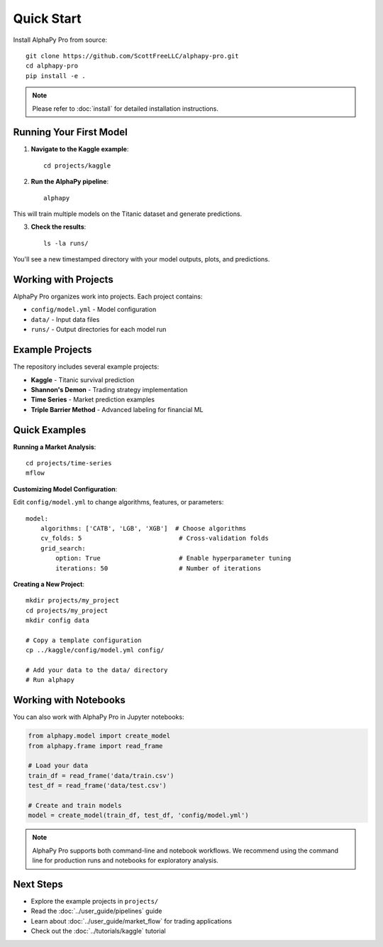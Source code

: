 Quick Start
===========

Install AlphaPy Pro from source::

    git clone https://github.com/ScottFreeLLC/alphapy-pro.git
    cd alphapy-pro
    pip install -e .

.. note:: Please refer to :doc:`install` for detailed installation instructions.

Running Your First Model
------------------------

1. **Navigate to the Kaggle example**::

    cd projects/kaggle

2. **Run the AlphaPy pipeline**::

    alphapy

This will train multiple models on the Titanic dataset and generate predictions.

3. **Check the results**::

    ls -la runs/

You'll see a new timestamped directory with your model outputs, plots, and predictions.

Working with Projects
---------------------

AlphaPy Pro organizes work into projects. Each project contains:

* ``config/model.yml`` - Model configuration
* ``data/`` - Input data files
* ``runs/`` - Output directories for each model run

Example Projects
----------------

The repository includes several example projects:

* **Kaggle** - Titanic survival prediction
* **Shannon's Demon** - Trading strategy implementation
* **Time Series** - Market prediction examples
* **Triple Barrier Method** - Advanced labeling for financial ML

Quick Examples
--------------

**Running a Market Analysis**::

    cd projects/time-series
    mflow

**Customizing Model Configuration**:

Edit ``config/model.yml`` to change algorithms, features, or parameters::

    model:
        algorithms: ['CATB', 'LGB', 'XGB']  # Choose algorithms
        cv_folds: 5                          # Cross-validation folds
        grid_search:
            option: True                     # Enable hyperparameter tuning
            iterations: 50                   # Number of iterations

**Creating a New Project**::

    mkdir projects/my_project
    cd projects/my_project
    mkdir config data
    
    # Copy a template configuration
    cp ../kaggle/config/model.yml config/
    
    # Add your data to the data/ directory
    # Run alphapy

Working with Notebooks
----------------------

You can also work with AlphaPy Pro in Jupyter notebooks:

.. code-block:: python

    from alphapy.model import create_model
    from alphapy.frame import read_frame
    
    # Load your data
    train_df = read_frame('data/train.csv')
    test_df = read_frame('data/test.csv')
    
    # Create and train models
    model = create_model(train_df, test_df, 'config/model.yml')

.. note:: AlphaPy Pro supports both command-line and notebook workflows. 
   We recommend using the command line for production runs and notebooks 
   for exploratory analysis.

Next Steps
----------

* Explore the example projects in ``projects/``
* Read the :doc:`../user_guide/pipelines` guide
* Learn about :doc:`../user_guide/market_flow` for trading applications
* Check out the :doc:`../tutorials/kaggle` tutorial